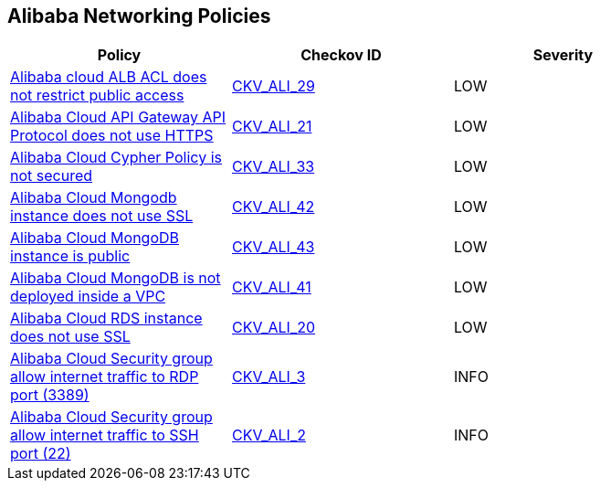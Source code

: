 == Alibaba Networking Policies

[width=85%]
[cols="1,1,1"]
|===
|Policy|Checkov ID| Severity

|xref:ensure-alibaba-cloud-alb-acl-restricts-public-access.adoc[Alibaba cloud ALB ACL does not restrict public access]
| https://github.com/bridgecrewio/checkov/tree/master/checkov/terraform/checks/resource/alicloud/ALBACLIsUnrestricted.py[CKV_ALI_29]
|LOW

|xref:ensure-alibaba-cloud-api-gateway-api-protocol-uses-https.adoc[Alibaba Cloud API Gateway API Protocol does not use HTTPS]
| https://github.com/bridgecrewio/checkov/tree/master/checkov/terraform/checks/resource/alicloud/APIGatewayProtocolHTTPS.py[CKV_ALI_21]
|LOW

|xref:ensure-alibaba-cloud-cypher-policy-is-secured.adoc[Alibaba Cloud Cypher Policy is not secured]
| https://github.com/bridgecrewio/checkov/tree/master/checkov/terraform/checks/resource/alicloud/TLSPoliciesAreSecure.py[CKV_ALI_33]
|LOW

|xref:ensure-alibaba-cloud-mongodb-instance-uses-ssl.adoc[Alibaba Cloud Mongodb instance does not use SSL]
| https://github.com/bridgecrewio/checkov/tree/master/checkov/terraform/checks/resource/alicloud/MongoDBInstanceSSL.py[CKV_ALI_42]
|LOW

|xref:ensure-alibaba-cloud-mongodb-instance-is-not-public.adoc[Alibaba Cloud MongoDB instance is public]
| https://github.com/bridgecrewio/checkov/tree/master/checkov/terraform/checks/resource/alicloud/MongoDBIsPublic.py[CKV_ALI_43]
|LOW

|xref:ensure-alibaba-cloud-mongodb-is-deployed-inside-a-vpc.adoc[Alibaba Cloud MongoDB is not deployed inside a VPC]
| https://github.com/bridgecrewio/checkov/tree/master/checkov/terraform/checks/resource/alicloud/MongoDBInsideVPC.py[CKV_ALI_41]
|LOW

|xref:ensure-alibaba-cloud-rds-instance-uses-ssl.adoc[Alibaba Cloud RDS instance does not use SSL]
| https://github.com/bridgecrewio/checkov/tree/master/checkov/terraform/checks/resource/alicloud/RDSInstanceSSL.py[CKV_ALI_20]
|LOW

|xref:ensure-no-alibaba-cloud-security-groups-allow-ingress-from-00000-to-port-3389.adoc[Alibaba Cloud Security group allow internet traffic to RDP port (3389)]
| https://github.com/bridgecrewio/checkov/tree/master/checkov/terraform/checks/resource/alicloud/SecurityGroupUnrestrictedIngress3389.py[CKV_ALI_3]
|INFO

|xref:ensure-no-alibaba-cloud-security-groups-allow-ingress-from-00000-to-port-22.adoc[Alibaba Cloud Security group allow internet traffic to SSH port (22)]
| https://github.com/bridgecrewio/checkov/tree/master/checkov/terraform/checks/resource/alicloud/SecurityGroupUnrestrictedIngress22.py[CKV_ALI_2]
|INFO

|===

